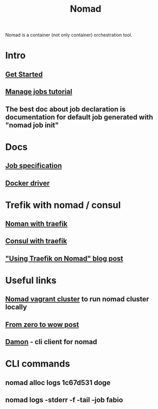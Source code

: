 :PROPERTIES:
:ID:       F4C7E8EF-DD90-466F-ABA5-C6D54509099A
:END:
#+title: Nomad
#+filetags: :braindump:

Nomad is a container (not only container) orchestration tool.

* Intro

** [[https://learn.hashicorp.com/collections/nomad/get-started][Get Started]]

** [[https://learn.hashicorp.com/collections/nomad/manage-jobs][Manage jobs tutorial]]

** The best doc about job declaration is documentation for default job generated with "nomad job init"

* Docs

** [[https://www.nomadproject.io/docs/job-specification][Job specification]]

** [[https://www.nomadproject.io/docs/drivers/docker][Docker driver]]

* Trefik with nomad / consul

** [[https://learn.hashicorp.com/tutorials/nomad/load-balancing-traefik][Noman with traefik]]

** [[https://doc.traefik.io/traefik/providers/consul-catalog/][Consul with traefik]]

** [[https://atodorov.me/2021/03/27/using-traefik-on-nomad/]["Using Traefik on Nomad" blog post]]

* Useful links

** [[https://github.com/efbar/hashicorp-labs][Nomad vagrant cluster]] to run nomad cluster locally

** [[https://medium.com/hashicorp-engineering/hashicorp-nomad-from-zero-to-wow-1615345aa539][From zero to wow post]]

** [[https://github.com/hashicorp/damon][Damon]] - cli client for nomad

* CLI commands

**  nomad alloc logs 1c67d531 doge

** nomad logs -stderr -f -tail -job fabio
